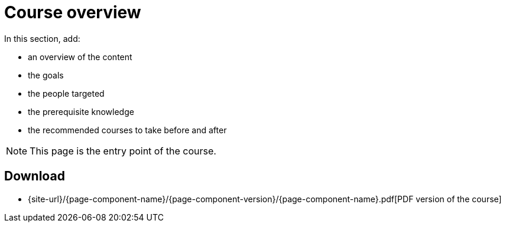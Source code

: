 = Course overview

In this section, add:

- an overview of the content
- the goals
- the people targeted
- the prerequisite knowledge
- the recommended courses to take before and after

NOTE: This page is the entry point of the course. 

== Download

// do not include the PDF download link in the PDF itself. See 

ifeval::["{backend}" != "pdf"]
* {site-url}/{page-component-name}/{page-component-version}/{page-component-name}.pdf[PDF version of the course]
endif::[]

